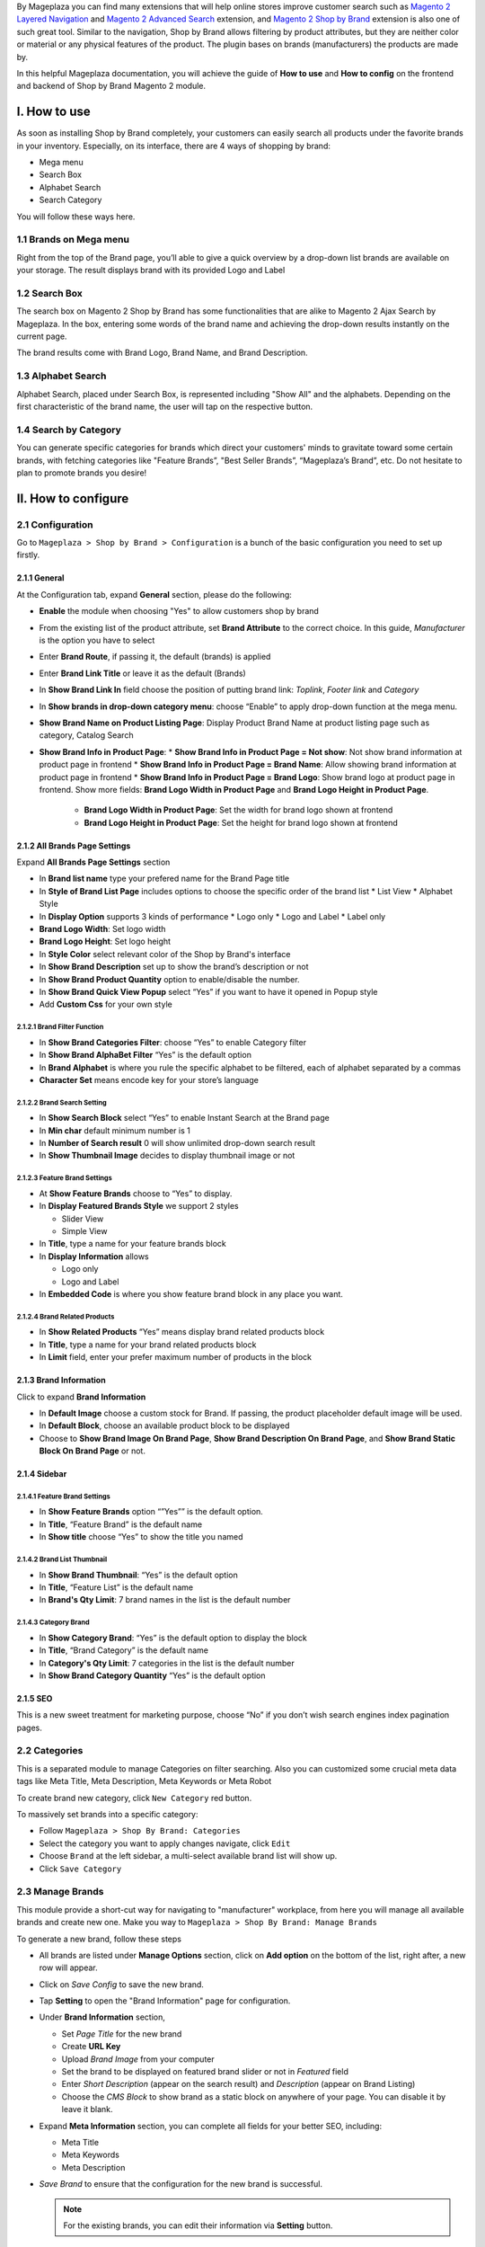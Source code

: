 By Mageplaza you can find many extensions that will help online stores improve customer search such as `Magento 2 Layered Navigation`_ and `Magento 2 Advanced Search`_ extension, and `Magento 2 Shop by Brand`_ extension is also one of such great tool. Similar to the navigation, Shop by Brand allows filtering by product attributes, but they are neither color or material or any physical features of the product. The plugin bases on brands (manufacturers) the products are made by. 

In this helpful Mageplaza documentation, you will achieve the guide of **How to use** and **How to config** on the frontend and backend of Shop by Brand Magento 2 module. 

.. _Magento 2 Shop by Brand: https://www.mageplaza.com/magento-2-shop-by-brand/
.. _Magento 2 Layered Navigation: https://www.mageplaza.com/magento-2-layered-navigation-extension/

I. How to use
###############

As soon as installing Shop by Brand completely, your customers can easily search all products under the favorite brands in your inventory. Especially, on its interface, there are 4 ways of shopping by brand: 

* Mega menu
* Search Box
* Alphabet Search
* Search Category

You will follow these ways here.

1.1 Brands on Mega menu
***************
Right from the top of the Brand page, you’ll able to give a quick overview by a drop-down list brands are available on your storage. The result displays brand with its provided Logo and Label

.. image:: https://i.imgur.com/dneh5bC.gif

1.2 Search Box
***************
The search box on Magento 2 Shop by Brand has some functionalities that are alike to Magento 2 Ajax Search by Mageplaza. In the box, entering some words of the brand name and achieving the drop-down results instantly on the current page.

.. image:: https://i.imgur.com/wNIKZCz.gif

The brand results come with Brand Logo, Brand Name, and Brand Description. 

.. image:: https://i.imgur.com/xNsZsK0.png

1.3 Alphabet Search
***************
Alphabet Search, placed under Search Box, is represented including "Show All" and the alphabets. Depending on the first characteristic of the brand name, the user will tap on the respective button.

.. image:: https://i.imgur.com/dybAloX.gif

1.4 Search by Category
***************
You can generate specific categories for brands which direct your customers' minds to gravitate toward some certain brands, with fetching categories like "Feature Brands”, "Best Seller Brands”, “Mageplaza’s Brand”, etc. Do not hesitate to plan to promote brands you desire!

.. image:: https://i.imgur.com/UUiW2gM.jpg

II. How to configure
###############

2.1 Configuration
***************

Go to ``Mageplaza > Shop by Brand > Configuration`` is a bunch of the basic configuration you need to set up firstly.

2.1.1 General
^^^^^^^^^^^^^^^
At the Configuration tab, expand **General** section, please do the following:

.. image:: https://i.imgur.com/p4nPrAZ.png

* **Enable** the module when choosing "Yes" to allow customers shop by brand
* From the existing list of the product attribute, set **Brand Attribute** to the correct choice. In this guide, *Manufacturer* is the option you have to select
* Enter **Brand Route**, if passing it, the default (brands) is applied
* Enter **Brand Link Title** or leave it as the default (Brands)
* In **Show Brand Link In** field choose the position of putting brand link: *Toplink*, *Footer link* and *Category*
* In **Show brands in drop-down category menu**: choose “Enable” to apply drop-down function at the mega menu.
* **Show Brand Name on Product Listing Page**: Display Product Brand Name at product listing page such as category, Catalog Search
* **Show Brand Info in Product Page**:
  * **Show Brand Info in Product Page = Not show**: Not show brand information at product page in frontend
  * **Show Brand Info in Product Page = Brand Name**: Allow showing brand information at product page in frontend
  * **Show Brand Info in Product Page = Brand Logo**: Show brand logo at product page in frontend. Show more fields: **Brand Logo Width in Product Page** and **Brand Logo Height in Product Page**.
    * **Brand Logo Width in Product Page**: Set the width for brand logo shown at frontend
    * **Brand Logo Height in Product Page**: Set the height for brand logo shown at frontend
    
    
2.1.2 All Brands Page Settings
^^^^^^^^^^^^^^^

Expand **All Brands Page Settings** section

.. image:: https://i.imgur.com/ym6Y8gW.png

* In **Brand list name** type your prefered name for the Brand Page title
* In **Style of Brand List Page** includes options to choose the specific order of the brand list
  * List View
  * Alphabet Style
* In **Display Option** supports 3 kinds of performance
  * Logo only
  * Logo and Label
  * Label only 
* **Brand Logo Width**: Set logo width
* **Brand Logo Height**: Set logo height
* In **Style Color** select relevant color of the Shop by Brand's interface
* In **Show Brand Description** set up to show the brand’s description or not
* In **Show Brand Product Quantity** option to enable/disable the number.
* In **Show Brand Quick View Popup** select “Yes” if you want to have it opened in Popup style
* Add **Custom Css** for your own style

2.1.2.1 Brand Filter Function
"""""""""""""""

.. image:: https://i.imgur.com/MfqltJj.png

* In **Show Brand Categories Filter**: choose “Yes” to enable Category filter
* In **Show Brand AlphaBet Filter** “Yes” is the default option
* In **Brand Alphabet** is where you rule the specific alphabet to be filtered, each of alphabet separated by a commas
* **Character Set** means encode key for your store’s language

2.1.2.2 Brand Search Setting
"""""""""""""""

.. image:: https://i.imgur.com/4pyvycS.jpg

* In **Show Search Block** select “Yes” to enable Instant Search at the Brand page
* In **Min char** default minimum number is 1
* In **Number of Search result** 0 will show unlimited drop-down search result
* In **Show Thumbnail Image** decides to display thumbnail image or not 

2.1.2.3 Feature Brand Settings
"""""""""""""""

.. image:: https://i.imgur.com/l7ytPEQ.jpg

* At **Show Feature Brands** choose to “Yes” to display.
* In **Display Featured Brands Style** we support 2 styles
  
  * Slider View
  * Simple View

* In **Title**, type a name for your feature brands block
* In **Display Information** allows
 
  * Logo only
  * Logo and Label

* In **Embedded Code** is where you show feature brand block in any place you want.

2.1.2.4 Brand Related Products
"""""""""""""""

.. image:: https://i.imgur.com/hiV5kHq.jpg

* In **Show Related Products** “Yes” means display brand related products block
* In **Title**, type a name for your brand related products block
* In **Limit** field, enter your prefer maximum number of products in the block


2.1.3 Brand Information
^^^^^^^^^^^^^^^
Click to expand **Brand Information**

.. image:: https://i.imgur.com/AX3UKVv.png

* In **Default Image** choose a custom stock for Brand. If passing, the product placeholder default image will be used.
* In **Default Block**, choose an available product block to be displayed 
* Choose to **Show Brand Image On Brand Page**, **Show Brand Description On Brand Page**, and **Show Brand Static Block On Brand Page** or not.

2.1.4 Sidebar
^^^^^^^^^^^^^^^

.. image:: https://i.imgur.com/Bg3feAv.png

2.1.4.1 Feature Brand Settings
"""""""""""""""

.. image:: https://i.imgur.com/6yyNONN.jpg 

* In **Show Feature Brands** option “”Yes”” is the default option.
* In **Title**, “Feature Brand” is the default name
* In **Show title** choose “Yes” to show the title you named

2.1.4.2 Brand List Thumbnail
"""""""""""""""

.. image:: https://i.imgur.com/DyOKrvh.png

* In **Show Brand Thumbnail**: “Yes” is the default option
* In **Title**, “Feature List” is the default name
* In **Brand's Qty Limit**: 7 brand names in the list is the default number

2.1.4.3 Category Brand
"""""""""""""""

.. image:: https://i.imgur.com/nf8ky94.png

* In **Show Category Brand**: “Yes” is the default option to display the block
* In **Title**, “Brand Category” is the default name
* In **Category's Qty Limit**: 7 categories in the list is the default number
* In **Show Brand Category Quantity** “Yes” is the default option


2.1.5 SEO 
^^^^^^^^^^^^^^^

.. image:: https://i.imgur.com/jkksPsT.jpg

This is a new sweet treatment for marketing purpose, choose “No” if you don’t wish search engines index pagination pages.

2.2 Categories
***************
This is a separated module to manage Categories on filter searching. Also you can customized some crucial meta data tags like Meta Title, Meta Description, Meta Keywords or Meta Robot

To create brand new category, click ``New Category`` red button.

.. image:: https://i.imgur.com/gDn5bwv.gif

To massively set brands into a specific category:

* Follow ``Mageplaza > Shop By Brand: Categories``
* Select the category you want to apply changes navigate, click ``Edit``
* Choose ``Brand`` at the left sidebar, a multi-select available brand list will show up.
* Click ``Save Category``

.. image:: https://i.imgur.com/JE8Ubrh.gif

2.3 Manage Brands
***************
This module provide a short-cut way for navigating to "manufacturer" workplace, from here you will manage all available brands and create new one. Make you way to ``Mageplaza > Shop By Brand: Manage Brands``

To generate a new brand, follow these steps

* All brands are listed under **Manage Options** section, click on **Add option** on the bottom of the list, right after, a new row will appear.
* Click on `Save Config` to save the new brand.
* Tap **Setting** to open the "Brand Information" page for configuration.
* Under **Brand Information** section,
  
  * Set `Page Title` for the new brand
  * Create **URL Key**
  * Upload `Brand Image` from your computer
  * Set the brand to be displayed on featured brand slider or not in `Featured` field
  * Enter `Short Description` (appear on the search result) and `Description` (appear on Brand Listing) 
  * Choose the `CMS Block` to show brand as a static block on anywhere of your page. You can disable it by leave it blank.

* Expand **Meta Information** section, you can complete all fields for your better SEO, including:
  
  * Meta Title
  * Meta Keywords
  * Meta Description

* `Save Brand` to ensure that the configuration for the new brand is successful.

  .. note:: For the existing brands, you can edit their information via **Setting** button.


2.4 Bulk import brands
***************
Shop by Brand extension from Mageplaza supports Magento 2 stores to bulk import brands via CSV file.

.. image:: https://cdn.mageplaza.com/media/general/4jua9kb.gif

Go to ``System > Data Transfer > Import > Import Settings > Entity Type`` field, choose "Mageplaza Shopbybrand" to expand *Import Behavior* and *File to Import* fields.

**Sample csv file**:

* Online: https://goo.gl/VqbZ5o
* Offline: ``Files/Sample/mageplaza_brand.csv``

.. image:: https://imgur.com/QqCNl2C.png

Follow those steps next
  * In **Import Behaviour** fiels, choose *Import Behaviour* as "Add/Update"
  * In **File to Import** field, browse your brand's CSV file in *Select file to Import*
  * Copy the file contains Brands in the csv file to the pub / media / import section of the site. (Note: For magento 2.3.3, you need to copy image file of brands and paste at the folder `/var/import/images`)

  
.. image:: https://imgur.com/AIeeY5y.jpg  

Back to the Import page, click ``Check data`` button

.. image:: https://imgur.com/KOxukYR.png

After Check Data is completed, select Import near footer to import brand to Shop By Brand. If the brand name in the csv file is included in the file to import, the import will be successful 

.. image:: https://imgur.com/IyUVDCA.png

And a report will inform this. Now you've done all the step to import brand by a CSV file.

.. image:: https://imgur.com/dadPjKH.png

2.5 Assign product to brand
***************
This guide helps you classify what brand a product is made by.

* On the Admin Panel, `Product > Inventory > Catalog`.
* Select an exact product you want to assign, and open `Edit` mode under **Action** column.
* On the settings page of the product, you will see ` Manufacturer` field that allows assigning a corresponding brand to that product.

.. image:: https://cdn.mageplaza.com/media/general/XxDH9n2.png

* ``Save`` the change to complete the brand attachment.
* When finish all, the brand logo will display on both Brand Listing Search and the product detailed page of the assigned product.

On Brand Listing

.. image:: https://cdn.mageplaza.com/media/general/4rGgrJF.png

On Product Page

.. image:: https://cdn.mageplaza.com/media/general/Cs7XSXT.png

.. _Magento 2 Advanced Search: https://www.mageplaza.com/magento-2-search-extension/
.. _How to Create Product Attribute in Magento 2: https://www.mageplaza.com/kb/how-to-create-product-attribute-magento-2.html


2.6. API
***************

Shop By Brand Extension form Mageplaza does support API which allows users:
* Get brand list
* Add/ edit/ delete brand
* Add products into brand
* Remove brand assigned for product

<p>&nbsp;</p>
<table>
<tbody>
<tr>
<td>&nbsp;</td>
<td>
<p><strong>Method</strong></p>
</td>
<td>
<p><strong>Endpoint</strong></p>
</td>
<td>
<p><strong>Data Input</strong></p>
</td>
</tr>
<tr>
<td>
<p><span style="font-weight: 400;">Get Brand list</span></p>
</td>
<td>
<p><span style="font-weight: 400;">GET</span></p>
</td>
<td>
<p><span style="font-weight: 400;">/V1/mpbrand</span></p>
</td>
<td>
<p><span style="font-weight: 400;">Url: http://&lt;magento_host&gt;/rest//V1/mpbrand</span></p>
</td>
</tr>
<tr>
<td>
<p><span style="font-weight: 400;">Add new brand</span></p>
</td>
<td>
<p><span style="font-weight: 400;">POST</span></p>
</td>
<td>
<p><span style="font-weight: 400;">/V1/mpbrand/options</span></p>
</td>
<td>
<p><span style="font-weight: 400;">Url:&nbsp;</span></p>
<p><span style="font-weight: 400;">http://&lt;magento_host&gt;/rest//V1/mpbrand/options</span></p>
<br />
<p><span style="font-weight: 400;">Body:&nbsp;</span></p>
<br />
<p><span style="font-weight: 400;">{</span></p>
<p><span style="font-weight: 400;">"option": {</span></p>
<p><span style="font-weight: 400;">"page_title": "test",</span></p>
<p><span style="font-weight: 400;">"is_featured": 1,</span></p>
<p><span style="font-weight: 400;">"label": "Mage123",</span></p>
<p><span style="font-weight: 400;">"value": "Mage23",</span></p>
<p><span style="font-weight: 400;">"sort_order": 0,</span></p>
<p><span style="font-weight: 400;">"is_default": true,</span></p>
<p><span style="font-weight: 400;">"store_labels": [</span></p>
<p><span style="font-weight: 400;">{</span></p>
<p><span style="font-weight: 400;">"store_id": 0,</span></p>
<p><span style="font-weight: 400;">"label": "Mageplaza"</span></p>
<p><span style="font-weight: 400;">}</span></p>
<p><span style="font-weight: 400;">]</span></p>
<p><span style="font-weight: 400;">}</span></p>
<p><span style="font-weight: 400;">}</span></p>
</td>
</tr>
<tr>
<td>
<p><span style="font-weight: 400;">Update brand info</span></p>
</td>
<td>
<p><span style="font-weight: 400;">PUT</span></p>
</td>
<td>
<p><span style="font-weight: 400;">/V1/mpbrand/options/:optionId</span></p>
</td>
<td>
<p><span style="font-weight: 400;">Url: http://&lt;magento_host&gt;/rest//V1/mpbrand/options/:optionId</span></p>
<p><span style="font-weight: 400;">(Example:&nbsp; http://magento/rest//V1/mpbrand/options/123)</span></p>
<p><span style="font-weight: 400;">Body:</span></p>
<br />
<p><span style="font-weight: 400;">{</span></p>
<p><span style="font-weight: 400;">"option": {</span></p>
<p><span style="font-weight: 400;">"page_title": "test",</span></p>
<p><span style="font-weight: 400;">"is_featured": 1,</span></p>
<p><span style="font-weight: 400;">"label": "Mage123",</span></p>
<p><span style="font-weight: 400;">"value": "Mage23",</span></p>
<p><span style="font-weight: 400;">"sort_order": 0,</span></p>
<p><span style="font-weight: 400;">"is_default": true,</span></p>
<p><span style="font-weight: 400;">"store_labels": [</span></p>
<p><span style="font-weight: 400;">{</span></p>
<p><span style="font-weight: 400;">"store_id": 0,</span></p>
<p><span style="font-weight: 400;">"label": "Mageplaza"</span></p>
<p><span style="font-weight: 400;">}</span></p>
<p><span style="font-weight: 400;">]</span></p>
<p><span style="font-weight: 400;">}</span></p>
<p><span style="font-weight: 400;">}</span></p>
</td>
</tr>
<tr>
<td>
<p><span style="font-weight: 400;">Delete brand</span></p>
</td>
<td>
<p><span style="font-weight: 400;">DELETE</span></p>
</td>
<td>
<p><span style="font-weight: 400;">/V1/mpbrand/options/:optionId</span></p>
</td>
<td>
<p><span style="font-weight: 400;">Url: http://&lt;magento_host&gt;/rest/V1/mpbrand/options/:optionId</span></p>
<br />
<p><span style="font-weight: 400;">Example: http://magento/rest/V1/mpbrand/options/123</span></p>
</td>
</tr>
<tr>
<td>
<p><span style="font-weight: 400;">Add new products into brand</span></p>
</td>
<td>
<p><span style="font-weight: 400;">PUT</span></p>
</td>
<td>
<p><span style="font-weight: 400;">/V1/mpbrand/brand/:optionId/product/:sku</span></p>
</td>
<td>
<p><span style="font-weight: 400;">Url: http://&lt;magento_host&gt;/rest/V1/mpbrand/brand/:optionId/product/:sku</span></p>
<br />
<p><span style="font-weight: 400;">Example: http://magento/rest/V1/mpbrand/brand/123/product/24-WB04</span></p>
</td>
</tr>
<tr>
<td>
<p><span style="font-weight: 400;">Remove brand assigned for product</span></p>
</td>
<td>
<p><span style="font-weight: 400;">DELETE</span></p>
</td>
<td>
<p><span style="font-weight: 400;">/V1/mpbrand/product/:sku</span></p>
</td>
<td>
<p><span style="font-weight: 400;">Url:</span></p>
<p><span style="font-weight: 400;">http://&lt;magento_host&gt;/rest/V1/mpbrand/product/:sku</span></p>
<p><span style="font-weight: 400;">Example: http://magento/rest/V1/mpbrand/product/24-WB04</span></p>
</td>
</tr>
</tbody>
</table>

You can also refer the way to create API [here](https://devdocs.magento.com/guides/v2.3/get-started/authentication/gs-authentication-token.html)
